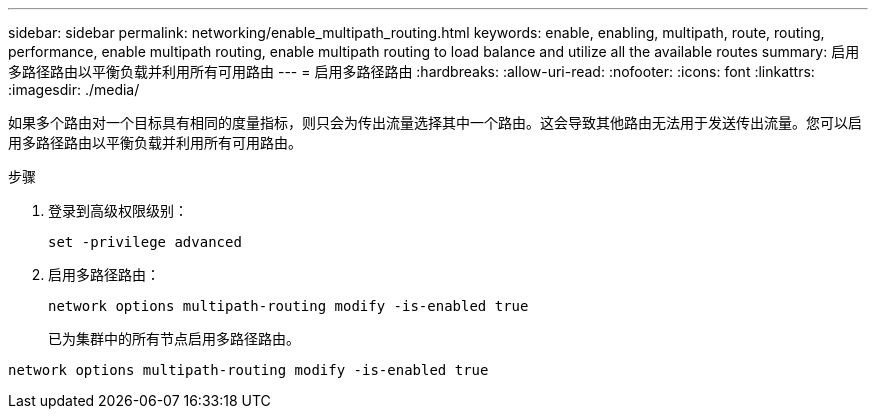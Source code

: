 ---
sidebar: sidebar 
permalink: networking/enable_multipath_routing.html 
keywords: enable, enabling, multipath, route, routing, performance, enable multipath routing, enable multipath routing to load balance and utilize all the available routes 
summary: 启用多路径路由以平衡负载并利用所有可用路由 
---
= 启用多路径路由
:hardbreaks:
:allow-uri-read: 
:nofooter: 
:icons: font
:linkattrs: 
:imagesdir: ./media/


[role="lead"]
如果多个路由对一个目标具有相同的度量指标，则只会为传出流量选择其中一个路由。这会导致其他路由无法用于发送传出流量。您可以启用多路径路由以平衡负载并利用所有可用路由。

.步骤
. 登录到高级权限级别：
+
`set -privilege advanced`

. 启用多路径路由：
+
`network options multipath-routing modify -is-enabled true`

+
已为集群中的所有节点启用多路径路由。



....
network options multipath-routing modify -is-enabled true
....